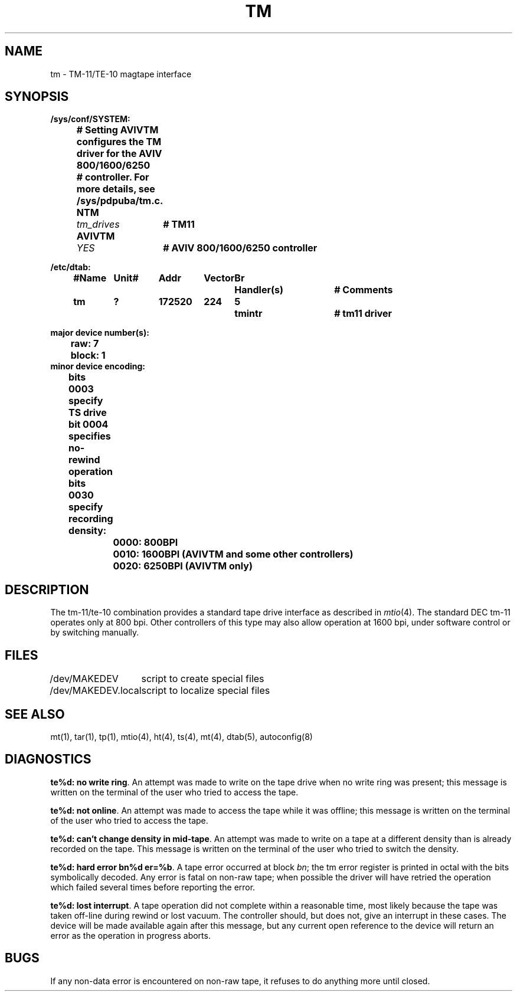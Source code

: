 .\" Copyright (c) 1980 Regents of the University of California.
.\" All rights reserved.  The Berkeley software License Agreement
.\" specifies the terms and conditions for redistribution.
.\"
.\"	@(#)tm.4	6.1 (Berkeley) 1/28/88
.\"
.TH TM 4 "January 28, 1988"
.UC 2
.SH NAME
tm \- TM-11/TE-10 magtape interface
.SH SYNOPSIS
.ft B
.nf
/sys/conf/SYSTEM:
.ta .5i +\w'AVIVTM 'u +\w'tm_drives 'u
	# Setting AVIVTM configures the TM driver for the AVIV 800/1600/6250
 	# controller.  For more details, see /sys/pdpuba/tm.c.
	NTM	\fItm_drives\fP	# TM11
	AVIVTM	\fIYES\fP	# AVIV 800/1600/6250 controller

/etc/dtab:
.ta .5i +\w'#Name 'u +\w'Unit# 'u +\w'177777 'u +\w'Vector 'u +\w'Br 'u +\w'xxxxxxx 'u +\w'xxxxxxx 'u
	#Name	Unit#	Addr	Vector	Br	Handler(s)		# Comments
	tm	?	172520	224	5	tmintr		# tm11 driver
.DT

major device number(s):
	raw: 7
	block: 1
minor device encoding:
	bits 0003 specify TS drive
	bit  0004 specifies no-rewind operation
	bits 0030 specify recording density:
		0000:   800BPI
		0010:  1600BPI (AVIVTM and some other controllers)
		0020:  6250BPI (AVIVTM only)
.fi
.ft R
.SH DESCRIPTION
The tm-11/te-10 combination provides a standard tape drive
interface as described in
.IR mtio (4).
The standard DEC tm-11 operates only at 800 bpi.
Other controllers of this type may also allow operation at 1600 bpi,
under software control or by switching manually.
.SH FILES
.ta \w'/dev/MAKEDEV.local  'u
/dev/MAKEDEV	script to create special files
.br
/dev/MAKEDEV.local	script to localize special files
.DT
.SH "SEE ALSO"
mt(1),
tar(1),
tp(1),
mtio(4),
ht(4),
ts(4),
mt(4),
dtab(5),
autoconfig(8)
.SH DIAGNOSTICS
\fBte%d: no write ring\fR.  An attempt was made to write on the tape drive
when no write ring was present; this message is written on the terminal of
the user who tried to access the tape.
.PP
\fBte%d: not online\fR.  An attempt was made to access the tape while it
was offline; this message is written on the terminal of the user
who tried to access the tape.
.PP
\fBte%d: can't change density in mid-tape\fR.  An attempt was made to write
on a tape at a different density than is already recorded on the tape.
This message is written on the terminal of the user who tried to switch
the density.
.PP
\fBte%d: hard error bn%d er=%b\fR.   A tape error occurred
at block \fIbn\fR; the tm error register is
printed in octal with the bits symbolically decoded.  Any error is
fatal on non-raw tape; when possible the driver will have retried
the operation which failed several times before reporting the error.
.PP
\fBte%d: lost interrupt\fR.  A tape operation did not complete
within a reasonable time, most likely because the tape was taken
off-line during rewind or lost vacuum.  The controller should, but does not,
give an interrupt in these cases.  The device will be made available
again after this message, but any current open reference to the device
will return an error as the operation in progress aborts.
.SH BUGS
If any non-data error is encountered on non-raw tape, it refuses to do anything
more until closed.

